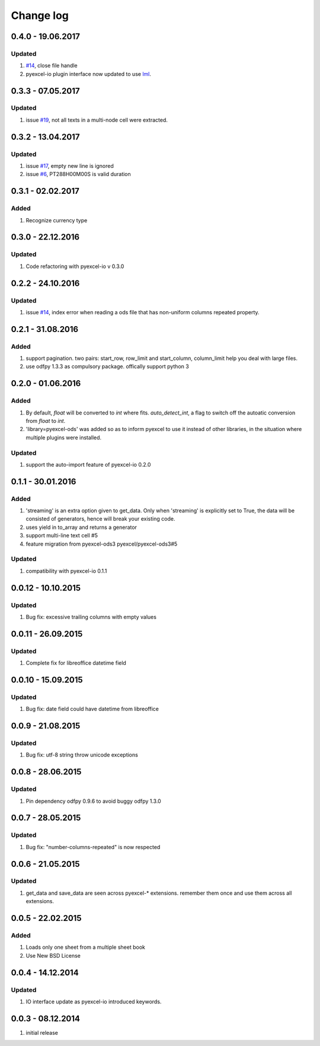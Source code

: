 Change log
================================================================================

0.4.0 - 19.06.2017
--------------------------------------------------------------------------------

Updated
********************************************************************************

#. `#14 <https://github.com/pyexcel/pyexcel-xlsx/issues/14>`_, close file
   handle
#. pyexcel-io plugin interface now updated to use
   `lml <https://github.com/chfw/lml>`_.


0.3.3 - 07.05.2017
--------------------------------------------------------------------------------

Updated
********************************************************************************

#. issue `#19 <https://github.com/pyexcel/pyexcel-odsr/issues/19>`_, not all texts
   in a multi-node cell were extracted.

0.3.2 - 13.04.2017
--------------------------------------------------------------------------------

Updated
********************************************************************************

#. issue `#17 <https://github.com/pyexcel/pyexcel-ods/issues/17>`_, empty
   new line is ignored
#. issue `#6 <https://github.com/pyexcel/pyexcel-ods/issues/6>`_, PT288H00M00S
   is valid duration

0.3.1 - 02.02.2017
--------------------------------------------------------------------------------

Added
********************************************************************************

#. Recognize currency type

0.3.0 - 22.12.2016
--------------------------------------------------------------------------------

Updated
********************************************************************************

#. Code refactoring with pyexcel-io v 0.3.0


0.2.2 - 24.10.2016
--------------------------------------------------------------------------------

Updated
********************************************************************************

#. issue `#14 <https://github.com/pyexcel/pyexcel-ods/issues/14>`_, index error
   when reading a ods file that has non-uniform columns repeated property.


0.2.1 - 31.08.2016
--------------------------------------------------------------------------------

Added
********************************************************************************

#. support pagination. two pairs: start_row, row_limit and start_column,
   column_limit help you deal with large files.
#. use odfpy 1.3.3 as compulsory package. offically support python 3

0.2.0 - 01.06.2016
--------------------------------------------------------------------------------

Added
********************************************************************************

#. By default, `float` will be converted to `int` where fits. `auto_detect_int`,
   a flag to switch off the autoatic conversion from `float` to `int`.
#. 'library=pyexcel-ods' was added so as to inform pyexcel to use it instead of
   other libraries, in the situation where multiple plugins were installed.


Updated
********************************************************************************

#. support the auto-import feature of pyexcel-io 0.2.0


0.1.1 - 30.01.2016
--------------------------------------------------------------------------------

Added
********************************************************************************

#. 'streaming' is an extra option given to get_data. Only when 'streaming'
   is explicitly set to True, the data will be consisted of generators,
   hence will break your existing code.
#. uses yield in to_array and returns a generator
#. support multi-line text cell #5
#. feature migration from pyexcel-ods3 pyexcel/pyexcel-ods3#5

Updated
********************************************************************************
#. compatibility with pyexcel-io 0.1.1


0.0.12 - 10.10.2015
--------------------------------------------------------------------------------

Updated
********************************************************************************
#. Bug fix: excessive trailing columns with empty values


0.0.11 - 26.09.2015
--------------------------------------------------------------------------------

Updated
********************************************************************************
#. Complete fix for libreoffice datetime field


0.0.10 - 15.09.2015
--------------------------------------------------------------------------------

Updated
********************************************************************************
#. Bug fix: date field could have datetime from libreoffice


0.0.9 - 21.08.2015
--------------------------------------------------------------------------------

Updated
********************************************************************************
#. Bug fix: utf-8 string throw unicode exceptions


0.0.8 - 28.06.2015
--------------------------------------------------------------------------------

Updated
********************************************************************************
#. Pin dependency odfpy 0.9.6 to avoid buggy odfpy 1.3.0


0.0.7 - 28.05.2015
--------------------------------------------------------------------------------

Updated
********************************************************************************
#. Bug fix: "number-columns-repeated" is now respected


0.0.6 - 21.05.2015
--------------------------------------------------------------------------------

Updated
********************************************************************************
#. get_data and save_data are seen across pyexcel-* extensions. remember them
   once and use them across all extensions.


0.0.5 - 22.02.2015
--------------------------------------------------------------------------------

Added
********************************************************************************

#. Loads only one sheet from a multiple sheet book
#. Use New BSD License


0.0.4 - 14.12.2014
--------------------------------------------------------------------------------

Updated
********************************************************************************
#. IO interface update as pyexcel-io introduced keywords.


0.0.3 - 08.12.2014
--------------------------------------------------------------------------------

#. initial release
